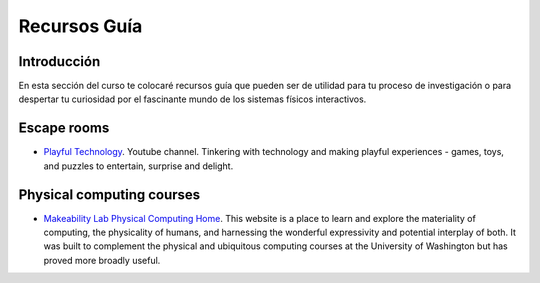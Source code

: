 Recursos Guía
================

Introducción
--------------

En esta sección del curso te colocaré recursos guía que pueden ser 
de utilidad para tu proceso de investigación o para despertar tu curiosidad por 
el fascinante mundo de los sistemas físicos interactivos.

Escape rooms
--------------

* `Playful Technology <https://www.youtube.com/@PlayfulTechnology>`__. Youtube channel. 
  Tinkering with technology and making playful experiences - games, toys, and puzzles 
  to entertain, surprise and delight.

Physical computing courses
----------------------------

* `Makeability Lab Physical Computing Home <https://makeabilitylab.github.io/physcomp/>`__. 
  This website is a place to learn and explore the materiality of computing, the 
  physicality of humans, and harnessing the wonderful expressivity and potential interplay 
  of both. It was built to complement the physical and ubiquitous computing courses at 
  the University of Washington but has proved more broadly useful.
